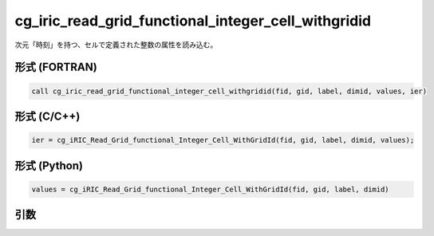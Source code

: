 cg_iric_read_grid_functional_integer_cell_withgridid
======================================================

次元「時刻」を持つ、セルで定義された整数の属性を読み込む。

形式 (FORTRAN)
---------------
.. code-block:: fortran

   call cg_iric_read_grid_functional_integer_cell_withgridid(fid, gid, label, dimid, values, ier)

形式 (C/C++)
---------------
.. code-block:: c

   ier = cg_iRIC_Read_Grid_functional_Integer_Cell_WithGridId(fid, gid, label, dimid, values);

形式 (Python)
---------------
.. code-block:: python

   values = cg_iRIC_Read_Grid_functional_Integer_Cell_WithGridId(fid, gid, label, dimid)

引数
----

.. csv-table:: cg_iric_read_grid_functional_integer_cell_withgridid の引数
   :file: cg_iric_read_grid_functional_integer_cell_withgridid_args.csv
   :header-rows: 1

